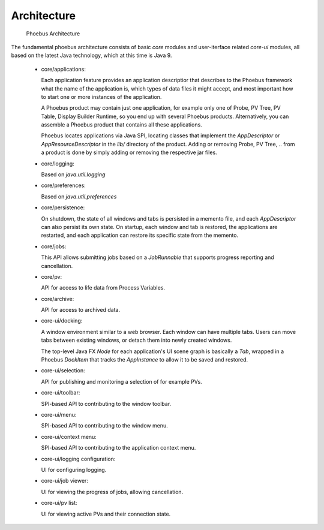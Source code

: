 Architecture
============

.. figure:: architecture.png

    Phoebus Architecture

The fundamental phoebus architecture consists of basic *core* modules
and user-iterface related *core-ui* modules, all based on the latest
Java technology, which at this time is Java 9.

 * core/applications:
 
   Each application feature provides an application descriptior
   that describes to the Phoebus framework what the name of
   the application is, which types of data files it might accept,
   and most important how to start one or more instances
   of the application.

   A Phoebus product may contain just one application,
   for example only one of Probe, PV Tree, PV Table, Display Builder Runtime,
   so you end up with several Phoebus products.
   Alternatively, you can assemble a Phoebus product that
   contains all these applications.

   Phoebus locates applications via Java SPI, locating
   classes that implement the *AppDescriptor* or *AppResourceDescriptor*
   in the `lib/` directory of the product.
   Adding or removing Probe, PV Tree, .. from a product
   is done by simply adding or removing the respective jar files.
   
 * core/logging:
 
   Based on `java.util.logging`
   
 * core/preferences:
 
   Based on `java.util.preferences`
   
 * core/persistence:
 
   On shutdown, the state of all windows and tabs is persisted
   in a memento file, and each *AppDescriptor* can also
   persist its own state.
   On startup, each window and tab is restored,
   the applications are restarted, and each application
   can restore its specific state from the memento.
 
 * core/jobs:
 
   This API allows submitting jobs based on a `JobRunnable`
   that supports progress reporting and cancellation.
 
 * core/pv:
 
   API for access to life data from Process Variables.
 
 * core/archive:
 
   API for access to archived data.
 
 * core-ui/docking:
 
   A window environment similar to a web browser.
   Each window can have multiple tabs.
   Users can move tabs between existing windows,
   or detach them into newly created windows.
   
   The top-level Java FX *Node* for each application's
   UI scene graph is basically a *Tab*,
   wrapped in a Phoebus *DockItem* that tracks the
   *AppInstance* to allow it to be saved and restored.
 
 * core-ui/selection:
 
   API for publishing and monitoring a selection of
   for example PVs.
 
 * core-ui/toolbar:
 
   SPI-based API to contributing to the window toolbar.
 
 * core-ui/menu:
 
   SPI-based API to contributing to the window menu.
 
 * core-ui/context menu:
 
   SPI-based API to contributing to the application context menu.
 
 * core-ui/logging configuration:
 
   UI for configuring logging.
 
 * core-ui/job viewer:
 
   UI for viewing the progress of jobs, allowing cancellation.
 
 * core-ui/pv list:
 
   UI for viewing active PVs and their connection state.




